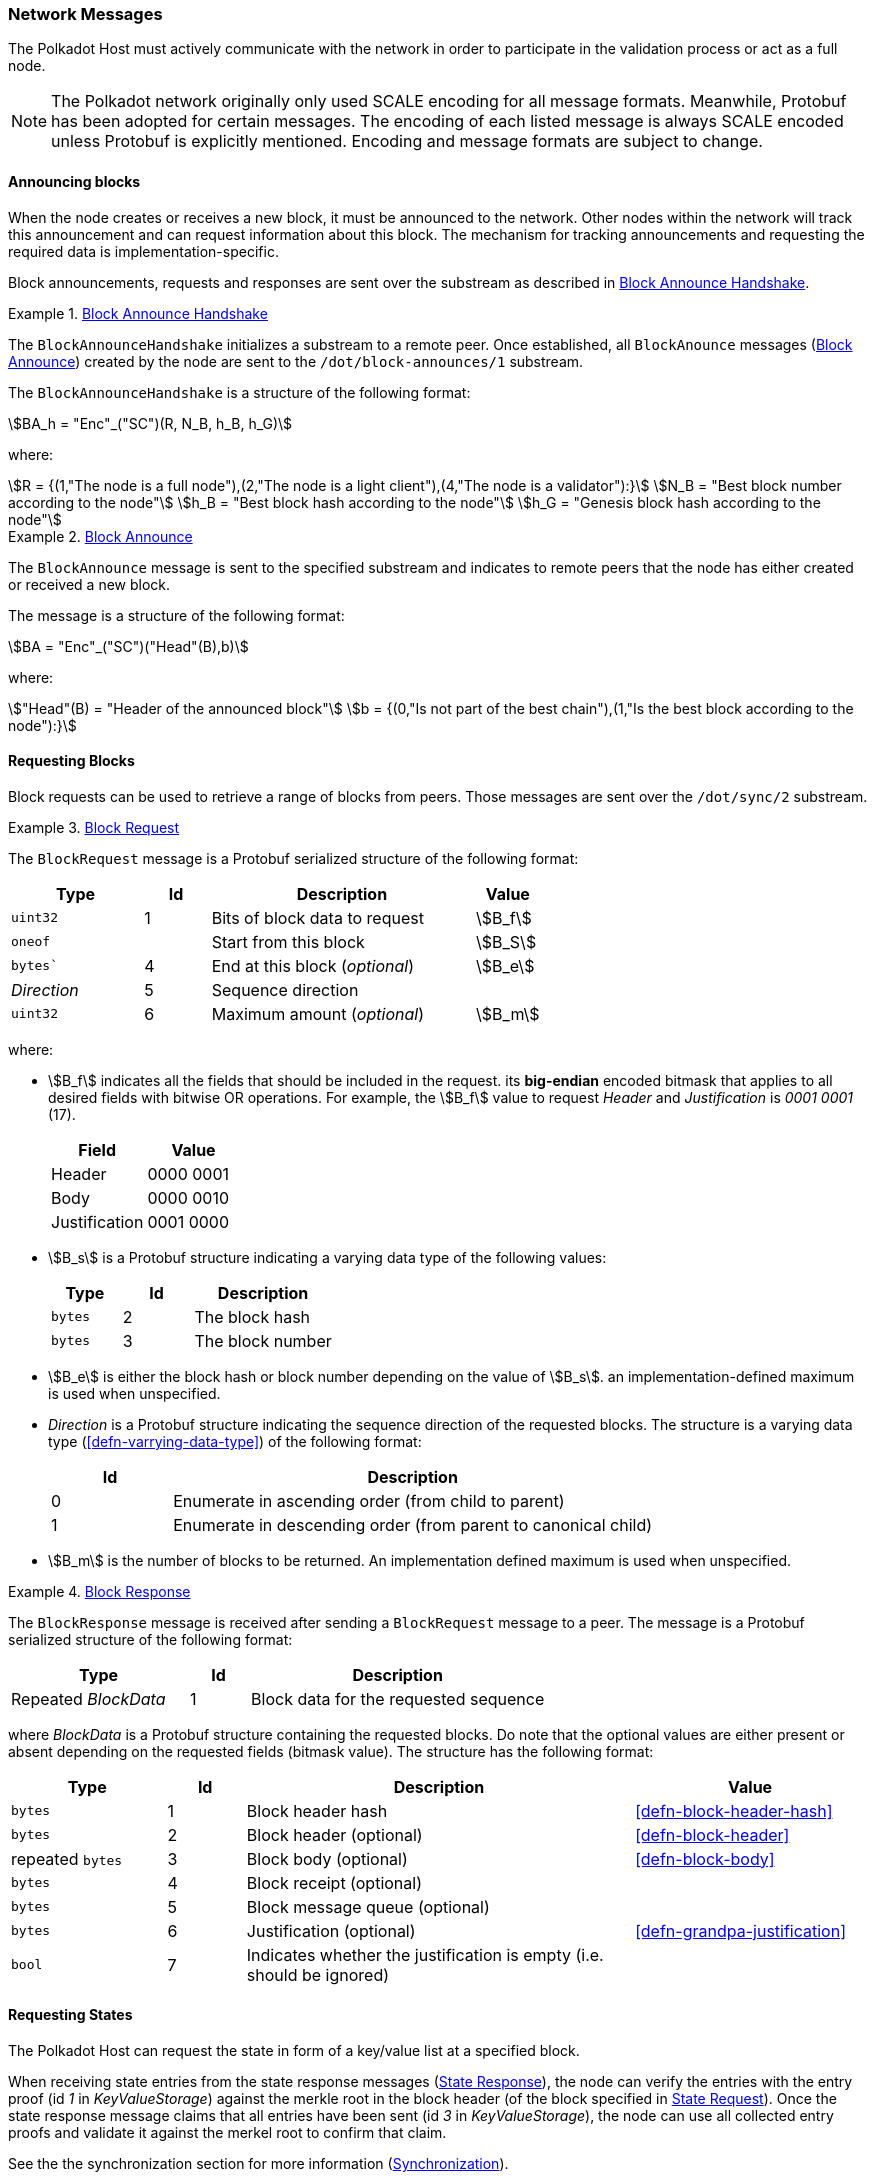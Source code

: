 [#sect-network-messages]
=== Network Messages

The Polkadot Host must actively communicate with the network in order to
participate in the validation process or act as a full node.

NOTE: The Polkadot network originally only used SCALE encoding for all message
formats. Meanwhile, Protobuf has been adopted for certain messages. The encoding
of each listed message is always SCALE encoded unless Protobuf is explicitly
mentioned. Encoding and message formats are subject to change.

[#sect-msg-block-announce]
==== Announcing blocks

When the node creates or receives a new block, it must be announced to the
network. Other nodes within the network will track this announcement and can
request information about this block. The mechanism for tracking announcements
and requesting the required data is implementation-specific.

Block announcements, requests and responses are sent over the substream as
described in <<defn-block-announce-handshake>>.

[#defn-block-announce-handshake]
.<<defn-block-announce-handshake,Block Announce Handshake>>
====
The `BlockAnnounceHandshake` initializes a substream to a remote peer. Once
established, all `BlockAnounce` messages (<<defn-block-announce>>) created by
the node are sent to the `/dot/block-announces/1` substream.

The `BlockAnnounceHandshake` is a structure of the following
format:

[stem]
++++
BA_h = "Enc"_("SC")(R, N_B, h_B, h_G)
++++

where:

[stem]
++++
R = {(1,"The node is a full node"),(2,"The node is a light client"),(4,"The node is a validator"):}\
N_B = "Best block number according to the node"\
h_B = "Best block hash according to the node"\
h_G = "Genesis block hash according to the node"
++++
====

[#defn-block-announce]
.<<defn-block-announce,Block Announce>>
====
The `BlockAnnounce` message is sent to the specified substream and indicates to
remote peers that the node has either created or received a new block.

The message is a structure of the following format:

[stem]
++++
BA = "Enc"_("SC")("Head"(B),b)
++++

where:

[stem]
++++
"Head"(B) = "Header of the announced block"\
b = {(0,"Is not part of the best chain"),(1,"Is the best block according to the node"):}
++++
====

[#sect-msg-block-request]
==== Requesting Blocks
Block requests can be used to retrieve a range of blocks from peers. Those
messages are sent over the `/dot/sync/2` substream.

[#defn-msg-block-request]
.<<defn-msg-block-request,Block Request>>
====
The `BlockRequest` message is a Protobuf serialized structure of the following format:

[cols="2,1,4,1"]
|===
|Type |Id |Description |Value

|`uint32`
|1
|Bits of block data to request
|stem:[B_f]

|`oneof`
|
|Start from this block
|stem:[B_S]

|`bytes``
|4
|End at this block (_optional_)
|stem:[B_e]

|_Direction_
|5
|Sequence direction
|

|`uint32`
|6
|Maximum amount (_optional_)
|stem:[B_m]
|===

where:

* stem:[B_f] indicates all the fields that should be included in the request.
its *big-endian* encoded bitmask that applies to all desired fields with bitwise
OR operations. For example, the stem:[B_f] value to request _Header_ and
_Justification_ is _0001 0001_ (17).
+
|===
|Field |Value

|Header
|0000 0001

|Body
|0000 0010

|Justification
|0001 0000
|===
* stem:[B_s] is a Protobuf structure indicating a varying data
type of the following values:
+
[cols="2,2,4"]
|===
|Type |Id |Description

|`bytes`
|2
|The block hash

|`bytes`
|3
|The block number
|===
* stem:[B_e] is either the block hash or block number depending
on the value of stem:[B_s]. an implementation-defined maximum is
used when unspecified.
* _Direction_ is a Protobuf structure indicating the sequence direction of the
requested blocks. The structure is a varying data type
(<<defn-varrying-data-type>>) of the following format:
+
[cols="1,4"]
|===
|Id |Description

|0
|Enumerate in ascending order (from child to parent)

|1
|Enumerate in descending order (from parent to canonical child)
|===
* stem:[B_m] is the number of blocks to be returned. An implementation defined
maximum is used when unspecified.
====

[#defn-msg-block-response]
.<<defn-msg-block-response,Block Response>>
====
The `BlockResponse` message is received after sending a `BlockRequest` message
to a peer. The message is a Protobuf serialized structure of the following
format:

[cols="3,1,5"]
|===
|Type |Id |Description

|Repeated _BlockData_
|1
|Block data for the requested sequence
|===

where _BlockData_ is a Protobuf structure containing the requested blocks. Do
note that the optional values are either present or absent depending on the
requested fields (bitmask value). The structure has the following format:

[cols="2,1,5,3"]
|===
|Type |Id |Description |Value

|`bytes`
|1
|Block header hash
|<<defn-block-header-hash>>

|`bytes`
|2
|Block header (optional)
|<<defn-block-header>>

|repeated `bytes`
|3
|Block body (optional)
|<<defn-block-body>>

|`bytes`
|4
|Block receipt (optional)
|

|`bytes`
|5
|Block message queue (optional)
|

|`bytes`
|6
|Justification (optional)
|<<defn-grandpa-justification>>

|`bool`
|7
|Indicates whether the justification is empty (i.e. should be ignored)
|
|===
====

[#sect-msg-state-request]
==== Requesting States

The Polkadot Host can request the state in form of a key/value list at a
specified block.

When receiving state entries from the state response messages
(<<defn-msg-state-response>>), the node can verify the entries with the entry
proof (id _1_ in _KeyValueStorage_) against the merkle root in the block header
(of the block specified in <<defn-msg-state-request>>). Once the state response
message claims that all entries have been sent (id _3_ in _KeyValueStorage_),
the node can use all collected entry proofs and validate it against the merkel
root to confirm that claim.

See the the synchronization section for more information (<<sect-network-sync>>).

[#defn-msg-state-request]
.<<defn-msg-state-request, State Request>>
====
A **state request** is sent to a peer to request the state at a specified block.
The message is a single 32-byte Blake2 hash which indicates the block from which
the sync should start.

Depending on what substream is used, he remote peer either sends back a state
response (<<defn-msg-state-response>>) on the `/dot/sync/2` substream or a warp
sync proof (<<defn-warp-sync-proof>>) on the `/dot/sync/warp`.
====

[#defn-msg-state-response]
.<<defn-msg-state-response, State Response>>
====
The **state response** is sent to the peer that initialized the state request
(<<defn-msg-state-request>>) and contains a list of key/value entries with an
associated proof. This response is sent continuously until all key/value pairs
have been submitted.

[cols="2,1,4"]
|===
|Type |Id |Description

|`repeated KeyValueStateEntry`
|1
|State entries

|`bytes`
|2
|State proof
|===

where _KeyValueStateEntry_ is of the following format:

[cols="2,1,4"]
|===
|Type |Id |Description

|`bytes`
|1
|Root of the entry, empty if top level

|`repeated StateEntry`
|2
|Collection of key/values

|`bool`
|3
|Equal 'true' if there are no more keys to return.
|===

and _StateEntry_:

[cols="2,1,4"]
|===
|Type |Id |Description

|`bytes`
|1
|The key of the entry

|`bytes`
|2
|The value of the entry
|===
====

[#sect-msg-warp-sync]
==== Warp Sync

The warp sync protocols allows nodes to retrieve blocks from remote peers where
authority set changes occured. This can be used to speed up synchronization to
the latest state.

See the the synchronization section for more information (<<sect-network-sync>>).

[#defn-warp-sync-proof]
.<<defn-warp-sync-proof,Warp Sync Proof>>
====
The **warp sync proof** message, stem:[P], is sent to the peer that initialized
the state request (<<defn-msg-state-request>>) on the `/dot/sync/warp` substream
and contains accumulated proof of multiple authority set changes
(<<sect-consensus-message-digest>>). It's a datastructure of the following
format:

[stem]
++++
P = (f_x...f_y, c)
++++

stem:[f_x...f_y] is an array consisting of warp sync fragments of the following format:

[stem]
++++
f_x = (B_h, J^(r,"stage")(B))
++++

where stem:[B_h] is the last block header containing a digest item
(<<defn-digest>>) signaling an authority set change from which the next
authority set change can be fetched from. stem:[J^(r,"stage")(B)] is the GRANDPA
justification (<<defn-grandpa-justification>>) and stem:[c] is a boolean that
indicates whether the warp sync has been completed.
====

[#sect-msg-transactions]
==== Transactions

Transactions (<<sect-extrinsics>>) are sent directly to peers with which the
Polkadot Host has an open transaction substream (<<defn-transactions-message>>).
Polkadot Host implementers should implement a mechanism that only sends a
transaction once to each peer and avoids sending duplicates. Sending duplicate
transactions might result in undefined consequences such as being blocked for
bad behaviour by peers.

The mechanism for managing transactions is further described in Section
<<sect-extrinsics>>.

[#defn-transactions-message]
.<<defn-transactions-message,Transaction Message>>
====
The *transactions message* is the structure of how the transactions are sent
over the network. It is represented by stem:[M_T] and is defined as follows:

[stem]
++++
M_T := "Enc"_("SC")(C_1,...,C_n)
++++

in which:

[stem]
++++
C_i := "Enc"_("SC")(E_i)
++++

Where each stem:[E_i] is a byte array and represents a separate
extrinsic. The Polkadot Host is agnostic about the content of an
extrinsic and treats it as a blob of data.

Transactions are sent over the `/dot/transactions/1` substream.
====

[#sect-msg-grandpa]
==== GRANDPA Messages

The exchange of GRANDPA messages is conducted on the substream. The process for
the creation and distributing these messages is described in <<sect-finality>>.
The underlying messages are specified in this section.

[#defn-gossip-message]
.<<defn-gossip-message,Grandpa Gossip Message>>
====
A *GRANDPA gossip message*, stem:[M], is a varying datatype
(<<defn-varrying-data-type>>) which identifies the message type that is cast by
a voter followed by the message itself.

[stem]
++++
M = {(0,"Vote message", V_m),(1,"Commit message", C_m),(2,"Neighbor message", N_m),(3,"Catch-up request message",R_m),(4,"Catch-up message",U_m):}
++++

where:

* stem:[V_m] is defined in <<defn-grandpa-vote-msg>>.
* stem:[C_m] is defined in <<defn-grandpa-commit-msg>>.
* stem:[N_m] is defined in <<defn-grandpa-neighbor-msg>>.
* stem:[R_m] is defined in <<defn-grandpa-catchup-request-msg>>.
* stem:[U_M] is defined in <<defn-grandpa-catchup-response-msg>>.
====

[#defn-grandpa-vote-msg]
.<<defn-grandpa-vote-msg,GRANDPA Vote Messages>>
====
A *GRANDPA vote message* by voter stem:[v], stem:[M_v^(r,"stage")], is gossip to
the network by voter stem:[v] with the following structure:

[stem]
++++
M_v^(r,"stage")(B) := "Enc"_("SC")(r,"id"_(bbb V),"SigMsg")\
"SigMsg" := ("msg","Sig"_(v_i)^(r,"stage"),v_("id"))\
"msg" := "Enc"_("SC")("stage",V_v^(r,"stage")(B))
++++

where:

* stem:[r] is an unsigned 64-bit integer indicating the Grandpa round number
(<<defn-voting-rounds>>).
* stem:["id"_(bbb V)] is an unsigned 64-bit integer indicating the authority Set Id (<<defn-authority-list>>).
* stem:["Sig"_(v_i)^(r,"stage")] is a 512-bit byte array containing the
signature of the authority (<<defn-sign-round-vote>>).
* stem:[v_(id)] is a 256-bit byte array containing the _ed25519_ public key of the authority.
* stem:["stage"] is a 8-bit integer of value _0_ if it's a pre-vote sub-round, _1_ if it's a pre-commit sub-round or _2_ if it's a primary proposal message.
* stem:[V_v^(r,"stage")(B)] is the GRANDPA vote for block stem:[B] (<<defn-voting-rounds>>).

This message is the sub-component of the GRANDPA gossip message
(<<defn-gossip-message>>) of type Id 0.
====

[#defn-grandpa-justifications-compact]
.<<defn-grandpa-justifications-compact,GRANDPA Compact Justification Format>>
====
The *GRANDPA compact justification format* is an optimized data structure to
store a collection of pre-commits and their signatures to be submitted as part
of a commit message. Instead of storing an array of justifications, it uses the
following format:

[stem]
++++
J_(v_(0,...n))^(r,"comp") := ({V_(v_0)^(r,pc),... V_(v_n)^(r,pc)},{("Sig"_(v_0)^(r,pc),v_("id"_0)), ... ("Sig"_(v_n)^(r,pc),v_("id"_n))})
++++

where:

* stem:[V_(v_i)^(r,pc)] is a 256-bit byte array containing the pre-commit vote of authority stem:[v_i] (<<defn-voting-rounds>>).
* stem:["Sig"_(v_i)^(r,pc)] is a 512-bit byte array containing the pre-commit
signature of authority stem:[v_i] (<<defn-sign-round-vote>>).
* stem:[v_("id"_n)] is a 256-bit byte array containing the public key of authority stem:[v_i].
====

[#defn-grandpa-commit-msg]
.<<defn-grandpa-commit-msg,GRANDPA Commit Message>>
====
A *GRANDPA commit message* for block stem:[B] in round stem:[r],
stem:[M_v^(r,"Fin")(B)], is a message broadcasted by voter stem:[v] to the
network indicating that voter stem:[v] has finalized block stem:[B] in round
stem:[r]. It has the following structure:

[stem]
++++
M_v^(r,"Fin")(B) := "Enc"_("SC")(r,"id"_(bbb V),V_v^r(B),J_(v_(0,...n))^(r,"comp"))
++++

where:

* stem:[r] is an unsigned 64-bit integer indicating the round number (<<defn-voting-rounds>>).
* stem:[id_(bbb V)] is the authority set Id (<<defn-authority-list>>).
* stem:[V_v^r(B)] is a 256-bit array containing the GRANDPA vote for block
stem:[B] (<<defn-vote>>).
* stem:[J_(v_(0,...n))^(r,"comp")] is the compacted GRANDPA justification
containing observed pre-commit of authorities stem:[v_0] to stem:[v_n]
(<<defn-grandpa-justifications-compact>>).

This message is the sub-component of the GRANDPA gossip message
(<<defn-gossip-message>>) of type Id _1_.
====

[#sect-grandpa-neighbor-msg]
===== GRANDPA Neighbor Messages

Neighbor messages are sent to all connected peers but they are not
repropagated on reception. A message should be send whenever the
messages values change and at least every 5 minutes. The sender should
take the recipients state into account and avoid sending messages to
peers that are using a different voter sets or are in a different round.
Messages received from a future voter set or round can be dropped and
ignored.

[#defn-grandpa-neighbor-msg]
.<<defn-grandpa-neighbor-msg, GRANDPA Neighbor Message>>
====
A *GRANDPA Neighbor Message* is defined as:

[stem]
++++
M^("neigh") := "Enc"_("SC")(v,r,"id"_(bbb V),H_h(B_("last")))
++++

where:

* stem:[v] is an unsigned 8-bit integer indicating the version of the neighbor message, currently _1_.
* stem:[r] is an unsigned 64-bit integer indicating the round number (<<defn-voting-rounds>>).
* stem:["id"_(bbb V)] is an unsigned 64-bit integer indicating the authority
Id (<<defn-authority-list>>).
* stem:[H_i(B_("last"))] is an unsigned 32-bit integer indicating the block number of the last finalized block stem:[B_("last")].

This message is the sub-component of the GRANDPA gossip message
(<<defn-gossip-message>>) of type Id _2_.
====

[#sect-grandpa-catchup-messages]
===== GRANDPA Catch-up Messages

Whenever a Polkadot node detects that it is lagging behind the finality
procedure, it needs to initiate a _catch-up_ procedure. GRANDPA Neighbor
messages (<<defn-grandpa-neighbor-msg>>) reveal the round number for the last
finalized GRANDPA round which the node’s peers have observed. This provides the
means to identify a discrepancy in the latest finalized round number observed
among the peers. If such a discrepancy is observed, the node needs to initiate
the catch-up procedure explained in <<sect-grandpa-catchup>>).

In particular, this procedure involves sending a _catch-up request_ and
processing _catch-up response_ messages.

[#defn-grandpa-catchup-request-msg]
.<<defn-grandpa-catchup-request-msg, Catch-Up Request Message>>
====
A *GRANDPA catch-up request message* for round stem:[r],
stem:[M_(i,v)^("Cat"-q)("id"_(bbb V),r)], is a message sent from node stem:[i]
to its voting peer node stem:[v] requesting the latest status of a GRANDPA round
stem:[r' >r] of the authority set stem:[bbb V_("id")] along with the
justification of the status and has the following structure:

[stem]
++++
M_(i,v)^(r,"Cat"-q) := "Enc"_("SC")(r,"id"_(bbb V))
++++

This message is the sub-component of the GRANDPA Gossip message
(<<defn-gossip-message>>) of type Id _3_.
====

[#defn-grandpa-catchup-response-msg]
.<<defn-grandpa-catchup-response-msg, Catch-Up Response Message>>
====
A *GRANDPA catch-up response message* for round stem:[r],
stem:[M_(v,i)^("Cat"-s)("id"_(bbb V),r)], is a message sent by a node stem:[v]
to node stem:[i] in response of a catch-up request
stem:[M_(v,i)^("Cat"-q)("id"_(bbb V),r')] in which stem:[r >= r'] is the
latest GRANDPA round which v has prove of its finalization and has the following
structure:

[stem]
++++
M_(v,i)^("Cat"-s) := "Enc"_("SC")("id"_(bbb V), r, J_(0,...n)^(r,"pv")(B), J_(0,...m)^(r,"pc")(B),H_h(B'),H_i(B'))
++++

Where stem:[B] is the highest block which stem:[v] believes to be finalized in
round stem:[r] (<<defn-voting-rounds>>). stem:[B'] is the highest ancestor of
all blocks voted on in the arrays of justifications stem:[J_(0,...n)^(r,"pv")(B)]
and stem:[J_(0,...m)^(r,"pc")(B)] (<<defn-grandpa-justification>>) with the
exception of the equivocatory votes.

This message is the sub-component of the GRANDPA Gossip message
(<<defn-gossip-message>>) of type Id _4_.
====

[#sect-msg-grandpa-beefy]
==== GRANDPA BEEFY
WARNING: The BEEFY protocol is currently in early development and subject to
change.

This section defines the messages required for the GRANDPA BEEFY protocol
(<<sect-grandpa-beefy>>). Those messages are sent over the `/paritytech/beefy/1`
substream.

[#defn-grandpa-beefy-commitment]
.<<defn-grandpa-beefy-commitment, Commitment>>
====
A *commitment*, stem:[C], contains the information extracted from the finalized
block at height stem:[H_i(B_("last"))] as specified in the message body and a
datastructure of the following format:

[stem]
++++
C = (R_h,H_i(B_("last")),"id"_(bbb V))
++++

where

* stem:[R_h] is the MMR root of all the block header hashes leading up to the
latest, finalized block.
* stem:[H_i(B_("last"))] is the block number this commitment is for. Namely the
latest, finalized block.
* stem:["id"_(bbb V)] is the current authority set Id (<<defn-authority-set-id>>).
====

[#defn-msg-beefy-gossip]
.<<defn-msg-beefy-gossip, Vote Message>>
====
A *vote message*, stem:[M_v], is direct vote created by the Polkadot Host on every
BEEFY round and is gossiped to its peers. The message is a datastructure of the
following format:

[stem]
++++
M_v = "Enc"_("SC")(C,A_("id")^("bfy"),A_("sig"))
++++

where

* stem:[C] is the BEEFY commitment (<<defn-grandpa-beefy-commitment>>).
* stem:[A_("id")^("bfy")] is the ECDSA public key of the Polkadot Host.
* stem:[A_("sig")] is the signature created with stem:[A_("id")^("bfy")] by
signing the statement stem:[R_h] in stem:[C].
====

[#defn-grandpa-beefy-signed-commitment]
.<<defn-grandpa-beefy-signed-commitment, Signed Commitment>>
====
A *signed commitment*, stem:[M_("sc")], is a datastructure of the following format:

[stem]
++++
M_("SC") = "Enc"_("SC")(C,S_n)\
S_n = (A_0^("sig"),... A_n^("sig"))
++++

where

* stem:[C] is the BEEFY commitment (<<defn-grandpa-beefy-commitment>>).
* stem:[S_n] is an array where its exact size matches the number of validators
in the current authority set as specified by stem:["id"_(bbb V)]
(<<defn-authority-set-id>>) in stem:[C]. Individual items are of the type
_Option_ (<<defn-option-type>>) which can contain a signature of a validator
which signed the same statement (stem:[R_h] in stem:[C]) and is active in the
current authority set. It’s critical that the signatures are sorted based on
their corresponding public key entry in the authority set.
+
For example, the signature of the validator at index 3 in the authority set must
be placed at index _3_ in stem:[S_n]. If not signature is available for that
validator, then the _Option_ variant is _None_ inserted (<<defn-option-type>>).
This sorting allows clients to map public keys to their corresponding
signatures.
====

[#defn-grandpa-beefy-signed-commitment-witness]
.<<defn-grandpa-beefy-signed-commitment-witness, Signed Commitment Witness>>
====
A *signed commitment witness*, stem:[M_("SC")^w], is a light version of the signed
BEEFY commitment (<<defn-grandpa-beefy-signed-commitment>>). Instead of
containing the entire list of signatures, it only claims which validator signed
the statement.

The message is a datastructure of the following format:

[stem]
++++
M_("SC")^w = "Enc"_("SC")(C,V_(0,... n), R_("sig"))
++++

where

* stem:[C] is the BEEFY commitment (<<defn-grandpa-beefy-commitment>>).
* stem:[V_(0,... n)] is an array where its exact size matches the number of
validators in the current authority set as specified by stem:["id"_(bbb V)] in
stem:[C]. Individual items are booleans which indicate whether the validator has
signed the statement (_true_) or not (_false_). It’s critical that the boolean
indicators are sorted based on their corresponding public key entry in the
authority set.
+
For example, the boolean indicator of the validator at index 3 in the authority
set must be placed at index _3_ in stem:[V_n]. This sorting allows clients to
map public keys to their corresponding boolean indicators.
* stem:[R_("sig")] is the MMR root of the signatures in the original signed
BEEFY commitment (<<defn-grandpa-beefy-signed-commitment>>).
====

[#sect-network-sync]
=== Synchronization

IMPORTANT: Synchronization is mostly application specific and the protocol does not
mandate how synchronization must be conducted. The network messages are
specified in <<sect-network-messages>>. This section makes some recommendations
how a synchronization mechanism can be constructed.

Many applications that interact with the Polkadot network to some extent must be
able to retrieve certain information about the network. Depending on the
utility, this includes validators that interact with Polkadot's consensus and
need access to the full state, either from the past or just the most up-to-date
state, or light clients that are only interest in the minimum information
required in order to verify some claims about the state of the network, such as
the balance of a specific account. To allow implemenations to quickly retrieve
the required information, different types of synchronization protocols are
available, respectivel Full, Fast and Warp sync suited for different needs.

==== Full Sync

The full sync protocols is the "default" protocol that's suited for many types
of implementations, such as archive nodes (nodes that store everything),
validators that participate in Polkadots consensus and light clients that only
verify claims about the state of the network. Full sync works by listening to
announced blocks (<<sect-msg-block-announce>>) and requesting the blocks from
the announcing peers, or just the block headers in case of light clients.

The full sync protocol usually downloads the entire chain, but no such
requirements must be met. If an implemenation only wants the latest, finalized
state, it can combine it with protocols such as fast sync (<<sect-fast-sync>>)
and/or warp sync (<<sect-warp-sync>>) to make synchronization as fast as
possible.

[#sect-fast-sync]
==== Fast Sync

Fast sync works by downloading the block header history and validating the
auhtority set changes (<<sect-authority-set>>) in order to arrive at a specific
(usually the most recent) header. After the desired header has been reached and
verified, the state can be downloaded and imported (<<sect-msg-state-request>>).
Once this process has been completed, the node can proceed with a full sync.

[#sect-warp-sync]
==== Warp Sync

Warp sync (<<sect-msg-warp-sync>>) only downloads the block headers where
authority set changes occured, so called fragments (<<defn-warp-sync-proof>>),
and by verifying the GRANDPA justifications (<<defn-grandpa-justification>>).
This protocols allows nodes to arrive at the desired state much faster than fast
sync.